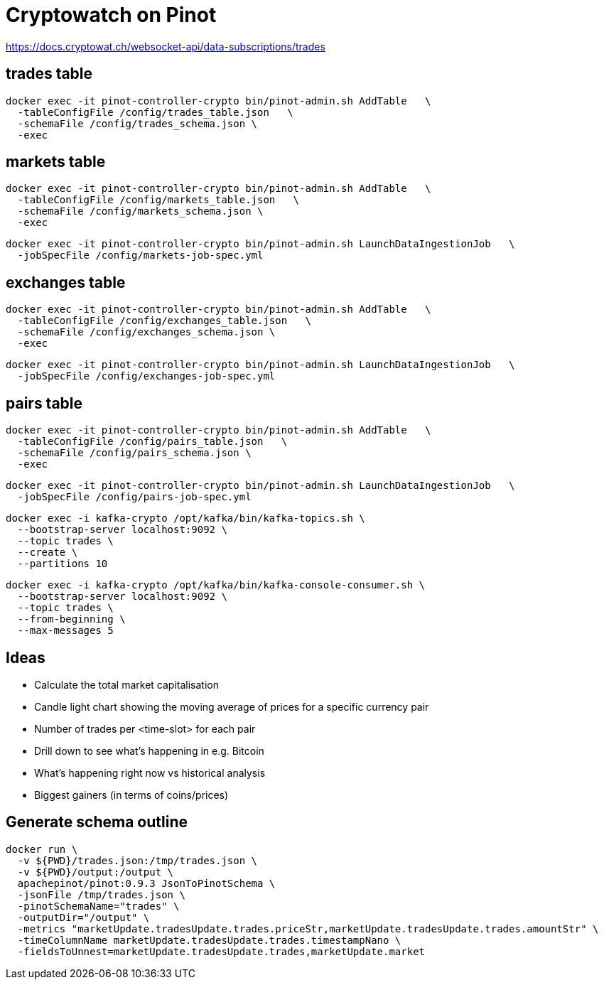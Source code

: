 # Cryptowatch on Pinot

https://docs.cryptowat.ch/websocket-api/data-subscriptions/trades

## trades table

[source,bash]
----
docker exec -it pinot-controller-crypto bin/pinot-admin.sh AddTable   \
  -tableConfigFile /config/trades_table.json   \
  -schemaFile /config/trades_schema.json \
  -exec
----

## markets table

[source,bash]
----
docker exec -it pinot-controller-crypto bin/pinot-admin.sh AddTable   \
  -tableConfigFile /config/markets_table.json   \
  -schemaFile /config/markets_schema.json \
  -exec
----

[source,bash]
----
docker exec -it pinot-controller-crypto bin/pinot-admin.sh LaunchDataIngestionJob   \
  -jobSpecFile /config/markets-job-spec.yml
----

## exchanges table

[source,bash]
----
docker exec -it pinot-controller-crypto bin/pinot-admin.sh AddTable   \
  -tableConfigFile /config/exchanges_table.json   \
  -schemaFile /config/exchanges_schema.json \
  -exec
----

[source,bash]
----
docker exec -it pinot-controller-crypto bin/pinot-admin.sh LaunchDataIngestionJob   \
  -jobSpecFile /config/exchanges-job-spec.yml
----

## pairs table

[source,bash]
----
docker exec -it pinot-controller-crypto bin/pinot-admin.sh AddTable   \
  -tableConfigFile /config/pairs_table.json   \
  -schemaFile /config/pairs_schema.json \
  -exec
----

[source,bash]
----
docker exec -it pinot-controller-crypto bin/pinot-admin.sh LaunchDataIngestionJob   \
  -jobSpecFile /config/pairs-job-spec.yml
----


[source, bash]
----
docker exec -i kafka-crypto /opt/kafka/bin/kafka-topics.sh \
  --bootstrap-server localhost:9092 \
  --topic trades \
  --create \
  --partitions 10
----

[source, bash]
----
docker exec -i kafka-crypto /opt/kafka/bin/kafka-console-consumer.sh \
  --bootstrap-server localhost:9092 \
  --topic trades \
  --from-beginning \
  --max-messages 5
----

## Ideas

* Calculate the total market capitalisation
* Candle light chart showing the moving average of prices for a specific currency pair
* Number of trades per <time-slot> for each pair
* Drill down to see what's happening in e.g. Bitcoin
* What's happening right now vs historical analysis
* Biggest gainers (in terms of coins/prices)

## Generate schema outline

[source,bash]
----
docker run \
  -v ${PWD}/trades.json:/tmp/trades.json \
  -v ${PWD}/output:/output \
  apachepinot/pinot:0.9.3 JsonToPinotSchema \
  -jsonFile /tmp/trades.json \
  -pinotSchemaName="trades" \
  -outputDir="/output" \
  -metrics "marketUpdate.tradesUpdate.trades.priceStr,marketUpdate.tradesUpdate.trades.amountStr" \
  -timeColumnName marketUpdate.tradesUpdate.trades.timestampNano \
  -fieldsToUnnest=marketUpdate.tradesUpdate.trades,marketUpdate.market
----
